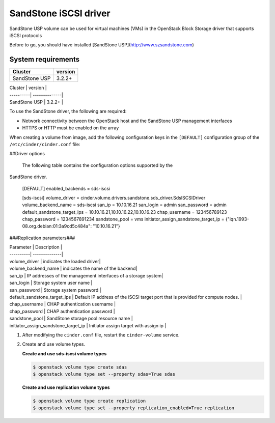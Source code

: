================================
SandStone iSCSI driver
================================

SandStone USP volume can be used for virtual machines (VMs) in the
OpenStack Block Storage driver that supports iSCSI  protocols

Before to go,  you should have installed [SandStone USP](http://www.szsandstone.com)

System requirements
~~~~~~~~~~~~~~~~~~~

+-----------------+--------------------+
| Cluster         | version            | 
+=================+====================+
| SandStone USP   | 3.2.2+             | 
+-----------------+--------------------+

| Cluster | version |
| ----------| --------------|
| SandStone USP | 3.2.2+    |

To use the SandStone driver, the following are required:

- Network connectivity between the OpenStack host and the SandStone USP management
  interfaces

- HTTPS or HTTP must be enabled on the array

When creating a volume from image, add the following configuration keys in the ``[DEFAULT]``
configuration group of the ``/etc/cinder/cinder.conf`` file:

##Driver options

   The following table contains the configuration options supported by the
SandStone driver.

      [DEFAULT]
      enabled_backends = sds-iscsi

      [sds-iscsi]
      volume_driver = cinder.volume.drivers.sandstone.sds_driver.SdsISCSIDriver
      volume_backend_name = sds-iscsi
      san_ip = 10.10.16.21
      san_login = admin
      san_password = admin
      default_sandstone_target_ips = 10.10.16.21,10.10.16.22,10.10.16.23
      chap_username = 123456789123
      chap_password = 1234567891234
      sandstone_pool = vms
      initiator_assign_sandstone_target_ip = {"iqn.1993-08.org.debian:01:3a9cd5c484a": "10.10.16.21"}

###Replication parameters###

| Parameter  | Description |
| ----------| --------------|
| volume_driver | indicates the loaded driver|
| volume_backend_name | indicates the name of the backend|
| san_ip | IP addresses of the management interfaces of a storage system|
| san_login | Storage system user name           |
| san_password | Storage system password           |
| default_sandstone_target_ips | Default IP address of the iSCSI target port that is provided for compute nodes.          |
| chap_username |  CHAP authentication username         |
| chap_password |  CHAP authentication password         |
| sandstone_pool |  SandStone storage pool resource name         |
| initiator_assign_sandstone_target_ip |  Initiator assign target with assign ip         |



#. After modifying the ``cinder.conf`` file, restart the ``cinder-volume``
   service.

#. Create and use volume types.

   **Create and use sds-iscsi volume types**

   .. code-block:: console

      $ openstack volume type create sdas
      $ openstack volume type set --property sdas=True sdas

   **Create and use replication volume types**

   .. code-block:: console

      $ openstack volume type create replication
      $ openstack volume type set --property replication_enabled=True replication


